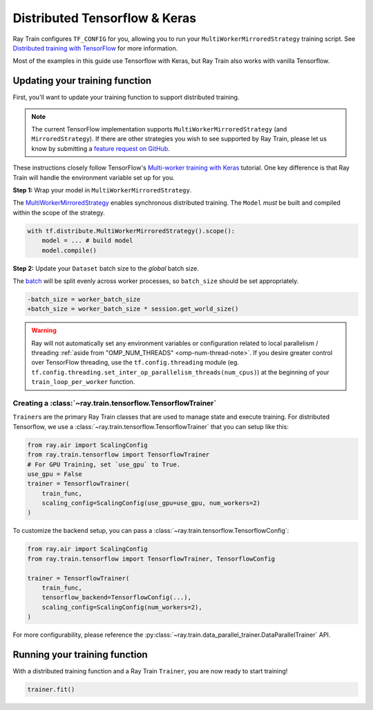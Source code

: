 Distributed Tensorflow & Keras
==============================

Ray Train configures ``TF_CONFIG`` for you, allowing you to run
your ``MultiWorkerMirroredStrategy`` training script. See `Distributed
training with TensorFlow <https://www.tensorflow.org/guide/distributed_training>`_
for more information.


Most of the examples in this guide use Tensorflow with Keras, but
Ray Train also works with vanilla Tensorflow.


Updating your training function
~~~~~~~~~~~~~~~~~~~~~~~~~~~~~~~

First, you'll want to update your training function to support distributed
training.


.. note::
   The current TensorFlow implementation supports
   ``MultiWorkerMirroredStrategy`` (and ``MirroredStrategy``). If there are
   other strategies you wish to see supported by Ray Train, please let us know
   by submitting a `feature request on GitHub <https://github.com/ray-project/ray/issues>`_.

These instructions closely follow TensorFlow's `Multi-worker training
with Keras <https://www.tensorflow.org/tutorials/distribute/multi_worker_with_keras>`_
tutorial. One key difference is that Ray Train will handle the environment
variable set up for you.

**Step 1:** Wrap your model in ``MultiWorkerMirroredStrategy``.

The `MultiWorkerMirroredStrategy <https://www.tensorflow.org/api_docs/python/tf/distribute/experimental/MultiWorkerMirroredStrategy>`_
enables synchronous distributed training. The ``Model`` *must* be built and
compiled within the scope of the strategy.

.. code-block:: python

    with tf.distribute.MultiWorkerMirroredStrategy().scope():
        model = ... # build model
        model.compile()

**Step 2:** Update your ``Dataset`` batch size to the *global* batch
size.

The `batch <https://www.tensorflow.org/api_docs/python/tf/data/Dataset#batch>`_
will be split evenly across worker processes, so ``batch_size`` should be
set appropriately.

.. code-block:: diff

    -batch_size = worker_batch_size
    +batch_size = worker_batch_size * session.get_world_size()


.. warning::
    Ray will not automatically set any environment variables or configuration
    related to local parallelism / threading
    :ref:`aside from "OMP_NUM_THREADS" <omp-num-thread-note>`.
    If you desire greater control over TensorFlow threading, use
    the ``tf.config.threading`` module (eg.
    ``tf.config.threading.set_inter_op_parallelism_threads(num_cpus)``)
    at the beginning of your ``train_loop_per_worker`` function.

Creating a :class:`~ray.train.tensorflow.TensorflowTrainer`
-----------------------------------------------------------

``Trainer``\s are the primary Ray Train classes that are used to manage state and
execute training. For distributed Tensorflow,
we use a :class:`~ray.train.tensorflow.TensorflowTrainer`
that you can setup like this:

.. code-block:: python

    from ray.air import ScalingConfig
    from ray.train.tensorflow import TensorflowTrainer
    # For GPU Training, set `use_gpu` to True.
    use_gpu = False
    trainer = TensorflowTrainer(
        train_func,
        scaling_config=ScalingConfig(use_gpu=use_gpu, num_workers=2)
    )

To customize the backend setup, you can pass a
:class:`~ray.train.tensorflow.TensorflowConfig`:

.. code-block:: python

    from ray.air import ScalingConfig
    from ray.train.tensorflow import TensorflowTrainer, TensorflowConfig

    trainer = TensorflowTrainer(
        train_func,
        tensorflow_backend=TensorflowConfig(...),
        scaling_config=ScalingConfig(num_workers=2),
    )


For more configurability, please reference the :py:class:`~ray.train.data_parallel_trainer.DataParallelTrainer` API.


Running your training function
~~~~~~~~~~~~~~~~~~~~~~~~~~~~~~

With a distributed training function and a Ray Train ``Trainer``, you are now
ready to start training!

.. code-block:: python

    trainer.fit()
